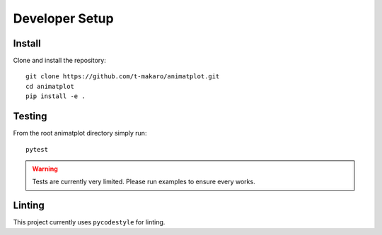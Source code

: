 Developer Setup
===============

Install
-------
Clone and install the repository::

    git clone https://github.com/t-makaro/animatplot.git
    cd animatplot
    pip install -e .

Testing
-------

From the root animatplot directory simply run::

    pytest

.. warning::

    Tests are currently very limited. Please run examples to ensure every works.

Linting
-------

This project currently uses ``pycodestyle`` for linting.

